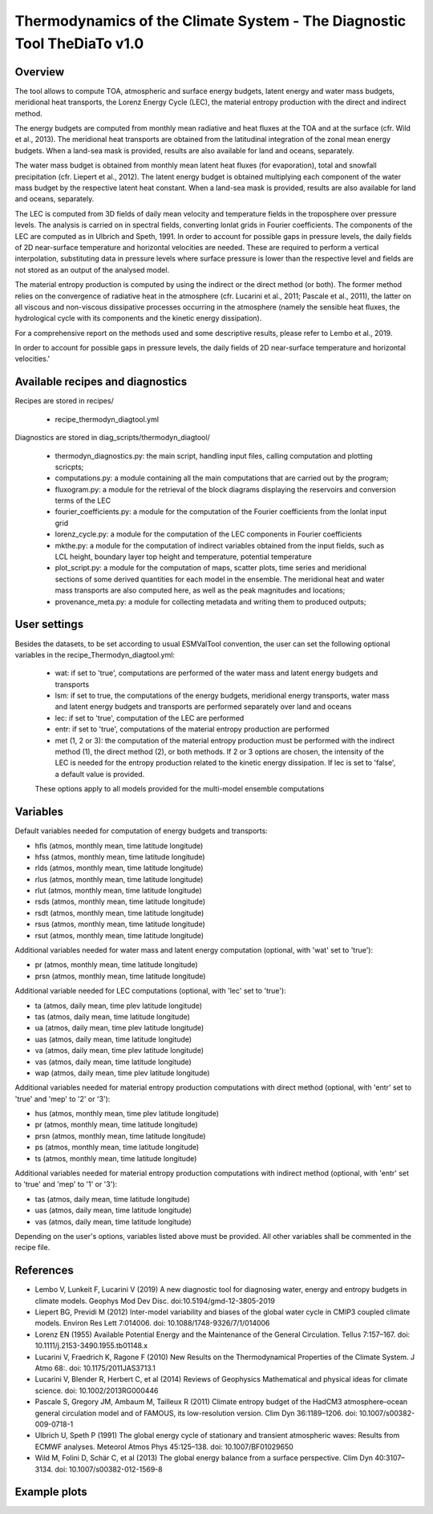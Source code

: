 .. _recipes_thermodyn_diagtool:

Thermodynamics of the Climate System - The Diagnostic Tool TheDiaTo v1.0
========================================================================

Overview
--------

The tool allows to compute TOA, atmospheric and surface energy budgets, latent energy and water mass budgets,
meridional heat transports, the Lorenz Energy Cycle (LEC), the material entropy production with the direct
and indirect method.

The energy budgets are computed from monthly mean radiative and heat fluxes at the TOA and at the surface
(cfr. Wild et al., 2013). The meridional heat transports are obtained from the latitudinal integration
of the zonal mean energy budgets. When a land-sea mask is provided, results are also available for
land and oceans, separately.

The water mass budget is obtained from monthly mean latent heat fluxes (for evaporation), total and snowfall
precipitation (cfr. Liepert et al., 2012). The latent energy budget is obtained multiplying each component of
the water mass budget by the respective latent heat constant. When a land-sea mask is provided, results are
also available for land and oceans, separately.

The LEC is computed from 3D fields of daily mean velocity and temperature fields in the troposphere over
pressure levels. The analysis is carried on in spectral fields, converting lonlat grids in Fourier coefficients.
The components of the LEC are computed as in Ulbrich and Speth, 1991. In order to account for possible gaps
in pressure levels, the daily fields of 2D near-surface temperature and horizontal velocities are needed. These are
required to perform a vertical interpolation, substituting data in pressure levels where surface pressure is
lower than the respective level and fields are not stored as an output of the analysed model.

The material entropy production is computed by using the indirect or the direct method (or both). The former
method relies on the convergence of radiative heat in the atmosphere (cfr. Lucarini et al., 2011; Pascale et al., 2011),
the latter on all viscous and non-viscous dissipative processes occurring in the atmosphere
(namely the sensible heat fluxes, the hydrological cycle with its components and the kinetic energy dissipation).

For a comprehensive report on the methods used and some descriptive results, please refer to Lembo et al., 2019.


In order to account for possible gaps in pressure levels, the daily
fields of 2D near-surface temperature and horizontal velocities.'

Available recipes and diagnostics
---------------------------------

Recipes are stored in recipes/

    * recipe_thermodyn_diagtool.yml

Diagnostics are stored in diag_scripts/thermodyn_diagtool/

    * thermodyn_diagnostics.py: the main script, handling input files, calling computation and plotting scricpts;

    * computations.py: a module containing all the main computations that are carried out by the program;

    * fluxogram.py: a module for the retrieval of the block diagrams displaying the reservoirs and conversion terms of the LEC

    * fourier_coefficients.py: a module for the computation of the Fourier coefficients from the lonlat input grid

    * lorenz_cycle.py: a module for the computation of the LEC components in Fourier coefficients

    * mkthe.py: a module for the computation of indirect variables obtained from the input fields, such as LCL height, boundary layer top height and temperature, potential temperature

    * plot_script.py: a module for the computation of maps, scatter plots, time series and meridional sections of some derived quantities for each model in the ensemble. The meridional heat and water mass transports are also computed here, as well as the peak magnitudes and locations;

    * provenance_meta.py: a module for collecting metadata and writing them to produced outputs;

User settings
-------------

Besides the datasets, to be set according to usual ESMValTool convention, the user can set the following optional variables in the recipe_Thermodyn_diagtool.yml:

   * wat: if set to 'true', computations are performed of the water mass and latent energy budgets and transports
   * lsm: if set to true, the computations of the energy budgets, meridional energy transports, water mass and latent energy budgets and transports are performed separately over land and oceans
   * lec: if set to 'true', computation of the LEC are performed
   * entr: if set to 'true', computations of the material entropy production are performed
   * met (1, 2 or 3): the computation of the material entropy production must be performed with the indirect method (1), the direct method (2), or both methods. If 2 or 3 options are chosen, the intensity of the LEC is needed for the entropy production related to the kinetic energy dissipation. If lec is set to 'false', a default value is provided.

   These options apply to all models provided for the multi-model ensemble computations


Variables
---------

Default variables needed for computation of energy budgets and transports:

* hfls    (atmos,  monthly mean, time latitude longitude)
* hfss    (atmos,  monthly mean, time latitude longitude)
* rlds    (atmos,  monthly mean, time latitude longitude)
* rlus    (atmos,  monthly mean, time latitude longitude)
* rlut    (atmos,  monthly mean, time latitude longitude)
* rsds    (atmos,  monthly mean, time latitude longitude)
* rsdt    (atmos,  monthly mean, time latitude longitude)
* rsus    (atmos,  monthly mean, time latitude longitude)
* rsut    (atmos,  monthly mean, time latitude longitude)

Additional variables needed for water mass and latent energy computation (optional, with 'wat' set to 'true'):

* pr      (atmos,  monthly mean, time latitude longitude)
* prsn    (atmos,  monthly mean, time latitude longitude)

Additional variable needed for LEC computations (optional, with 'lec' set to 'true'):

* ta      (atmos,  daily   mean, time plev latitude longitude)
* tas     (atmos,  daily   mean, time latitude longitude)
* ua      (atmos,  daily   mean, time plev latitude longitude)
* uas     (atmos,  daily   mean, time latitude longitude)
* va      (atmos,  daily   mean, time plev latitude longitude)
* vas     (atmos,  daily   mean, time latitude longitude)
* wap     (atmos,  daily   mean, time plev latitude longitude)

Additional variables needed for material entropy production computations with direct method (optional, with 'entr' set to 'true' and 'mep' to '2' or '3'):

* hus     (atmos,  monthly mean, time plev latitude longitude)
* pr      (atmos,  monthly mean, time latitude longitude)
* prsn    (atmos,  monthly mean, time latitude longitude)
* ps      (atmos,  monthly mean, time latitude longitude)
* ts      (atmos,  monthly mean, time latitude longitude)

Additional variables needed for material entropy production computations with indirect method (optional, with 'entr' set to 'true' and 'mep' to '1' or '3'):

* tas     (atmos,  daily   mean, time latitude longitude)
* uas     (atmos,  daily   mean, time latitude longitude)
* vas     (atmos,  daily   mean, time latitude longitude)

Depending on the user's options, variables listed above must be provided. All other variables shall be commented in the recipe file.


References
----------
* Lembo V, Lunkeit F, Lucarini V (2019) A new diagnostic tool for diagnosing water, energy and entropy budgets in climate models. Geophys Mod Dev Disc. doi:10.5194/gmd-12-3805-2019
* Liepert BG, Previdi M (2012) Inter-model variability and biases of the global water cycle in CMIP3 coupled climate models. Environ Res Lett 7:014006. doi: 10.1088/1748-9326/7/1/014006
* Lorenz EN (1955) Available Potential Energy and the Maintenance of the General Circulation. Tellus 7:157–167. doi: 10.1111/j.2153-3490.1955.tb01148.x
* Lucarini V, Fraedrich K, Ragone F (2010) New Results on the Thermodynamical Properties of the Climate System. J Atmo 68:. doi: 10.1175/2011JAS3713.1
* Lucarini V, Blender R, Herbert C, et al (2014) Reviews of Geophysics Mathematical and physical ideas for climate science. doi: 10.1002/2013RG000446
* Pascale S, Gregory JM, Ambaum M, Tailleux R (2011) Climate entropy budget of the HadCM3 atmosphere–ocean general circulation model and of FAMOUS, its low-resolution version. Clim Dyn 36:1189–1206. doi: 10.1007/s00382-009-0718-1
* Ulbrich U, Speth P (1991) The global energy cycle of stationary and transient atmospheric waves: Results from ECMWF analyses. Meteorol Atmos Phys 45:125–138. doi: 10.1007/BF01029650
* Wild M, Folini D, Schär C, et al (2013) The global energy balance from a surface perspective. Clim Dyn 40:3107–3134. doi: 10.1007/s00382-012-1569-8


Example plots
-------------

.. _fig_1:
.. figure:: /recipes/figures/thermodyn_diagtool/meridional_transp.png
   :align:   left
   :width:   14cm

.. _fig_2:
.. figure:: /recipes/figures/thermodyn_diagtool/CanESM2_wmb_transp.png
   :align:   right
   :width:   14cm
